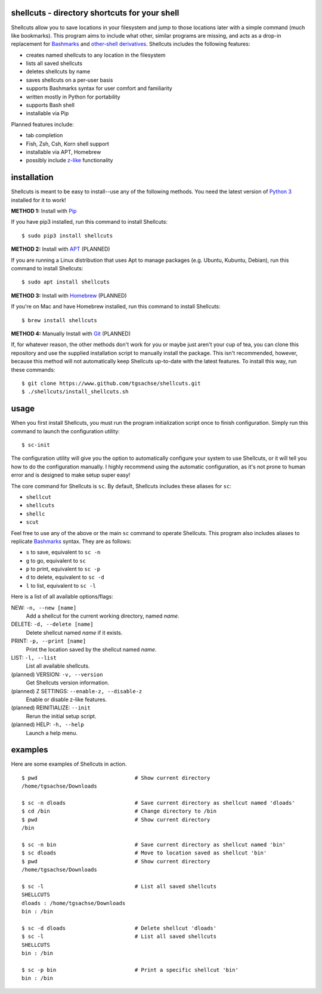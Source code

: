 shellcuts - directory shortcuts for your shell
----------------------------------------------

Shellcuts allow you to save locations in your filesystem and jump to those locations later with a simple command (much like bookmarks). This program aims to include what other, similar programs are missing, and acts as a drop-in replacement for Bashmarks_ and `other-shell derivatives`_. Shellcuts includes the following features:

- creates named shellcuts to any location in the filesystem
- lists all saved shellcuts
- deletes shellcuts by name
- saves shellcuts on a per-user basis
- supports Bashmarks syntax for user comfort and familiarity
- written mostly in Python for portability
- supports Bash shell
- installable via Pip

Planned features include:

- tab completion
- Fish, Zsh, Csh, Korn shell support
- installable via APT, Homebrew
- possibly include z-like_ functionality

installation
------------

Shellcuts is meant to be easy to install--use any of the following methods. You need the latest version of `Python 3`_ installed for it to work!

**METHOD 1:** Install with Pip_

If you have pip3 installed, run this command to install Shellcuts:
::
  $ sudo pip3 install shellcuts

**METHOD 2:** Install with APT_ (PLANNED)

If you are running a Linux distribution that uses Apt to manage packages (e.g. Ubuntu, Kubuntu, Debian), run this command to install Shellcuts:
::
  $ sudo apt install shellcuts

**METHOD 3:** Install with Homebrew_ (PLANNED)

If you're on Mac and have Homebrew installed, run this command to install Shellcuts:
::
  $ brew install shellcuts

**METHOD 4:** Manually Install with Git_ (PLANNED)

If, for whatever reason, the other methods don't work for you or maybe just aren't your cup of tea, you can clone this repository and use the supplied installation script to manually install the package. This isn't recommended, however, because this method will not automatically keep Shellcuts up-to-date with the latest features. To install this way, run these commands:
::
  $ git clone https://www.github.com/tgsachse/shellcuts.git
  $ ./shellcuts/install_shellcuts.sh

usage
-----
When you first install Shellcuts, you must run the program initialization script once to finish configuration. Simply run this command to launch the configuration utility:
::
  $ sc-init
The configuration utility will give you the option to automatically configure your system to use Shellcuts, or it will tell you how to do the configuration manually. I highly recommend using the automatic configuration, as it's not prone to human error and is designed to make setup super easy!

The core command for Shellcuts is ``sc``. By default, Shellcuts includes these aliases for ``sc``:

- ``shellcut``
- ``shellcuts``
- ``shellc``
- ``scut``

Feel free to use any of the above or the main ``sc`` command to operate Shellcuts. This program also includes aliases to replicate Bashmarks_ syntax. They are as follows:

- ``s`` to save, equivalent to ``sc -n``
- ``g`` to go, equivalent to ``sc``
- ``p`` to print, equivalent to ``sc -p``
- ``d`` to delete, equivalent to ``sc -d``
- ``l`` to list, equivalent to ``sc -l``

Here is a list of all available options/flags:

NEW: ``-n, --new [name]``
  Add a shellcut for the current working directory, named *name*.
DELETE: ``-d, --delete [name]``
  Delete shellcut named *name* if it exists.
PRINT: ``-p, --print [name]``
  Print the location saved by the shellcut named *name*.
LIST: ``-l, --list``
  List all available shellcuts.
(planned) VERSION: ``-v, --version``
  Get Shellcuts version information.
(planned) Z SETTINGS: ``--enable-z, --disable-z``
  Enable or disable z-like features.
(planned) REINITIALIZE: ``--init``
  Rerun the initial setup script.
(planned) HELP: ``-h, --help``
  Launch a help menu.
  
examples
--------
Here are some examples of Shellcuts in action.
::
  $ pwd                               # Show current directory
  /home/tgsachse/Downloads
  
  $ sc -n dloads                      # Save current directory as shellcut named 'dloads'
  $ cd /bin                           # Change directory to /bin
  $ pwd                               # Show current directory
  /bin
  
  $ sc -n bin                         # Save current directory as shellcut named 'bin'
  $ sc dloads                         # Move to location saved as shellcut 'bin'
  $ pwd                               # Show current directory
  /home/tgsachse/Downloads

  $ sc -l                             # List all saved shellcuts
  SHELLCUTS
  dloads : /home/tgsachse/Downloads
  bin : /bin

  $ sc -d dloads                      # Delete shellcut 'dloads'
  $ sc -l                             # List all saved shellcuts
  SHELLCUTS
  bin : /bin
  
  $ sc -p bin                         # Print a specific shellcut 'bin'
  bin : /bin

.. _Bashmarks: https://www.github.com/huyng/bashmarks
.. _`other-shell derivatives`: https://github.com/search?utf8=%E2%9C%93&q=bashmarks&type=
.. _z-like: https://github.com/rupa/z
.. _`Python 3`: https://www.python.org
.. _Pip: https://pip.pypa.io/en/stable/
.. _APT: https://en.wikipedia.org/wiki/APT_(Debian)
.. _Homebrew: https://brew.sh/
.. _Git: https://git-scm.com
